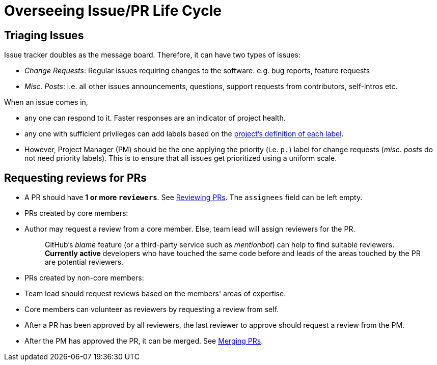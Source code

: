[[overseeing-issuepr-life-cycle]]
= Overseeing Issue/PR Life Cycle

[[triaging-issues]]
== Triaging Issues

Issue tracker doubles as the message board. Therefore, it can have two types of issues:

* _Change Requests_: Regular issues requiring changes to the software. e.g. bug reports, feature requests
* _Misc. Posts_: i.e. all other issues announcements, questions, support requests from contributors, self-intros etc.

When an issue comes in,

* any one can respond to it. Faster responses are an indicator of project health.
* any one with sufficient privileges can add labels based on the <<DefiningLabels.adoc#,project's definition of each label>>.
* However, Project Manager (PM) should be the one applying the priority (i.e. `p.`) label
for change requests (_misc. posts_ do not need priority labels). This is to ensure that all issues get
prioritized using a uniform scale.

[[requesting-reviews-for-prs]]
== Requesting reviews for PRs

* A PR should have *1 or more `reviewers`*. See <<ReviewingPrs.adoc#,Reviewing PRs>>.
The `assignees` field can be left empty.
* PRs created by core members:
* Author may request a review from a core member. Else, team lead will assign reviewers for the PR.
+
_____________________________________________________________________________________________________________
GitHub's _blame_ feature (or a third-party service such as _mentionbot_) can help to find suitable reviewers.
*Currently active* developers who have touched the same code before and leads of the areas touched by the PR
are potential reviewers.
_____________________________________________________________________________________________________________
* PRs created by non-core members:
* Team lead should request reviews based on the members' areas of expertise.
* Core members can volunteer as reviewers by requesting a review from self.
* After a PR has been approved by all reviewers, the last reviewer to approve should request a
review from the PM.
* After the PM has approved the PR, it can be merged. See <<MergingPrs.adoc#,Merging PRs>>.
